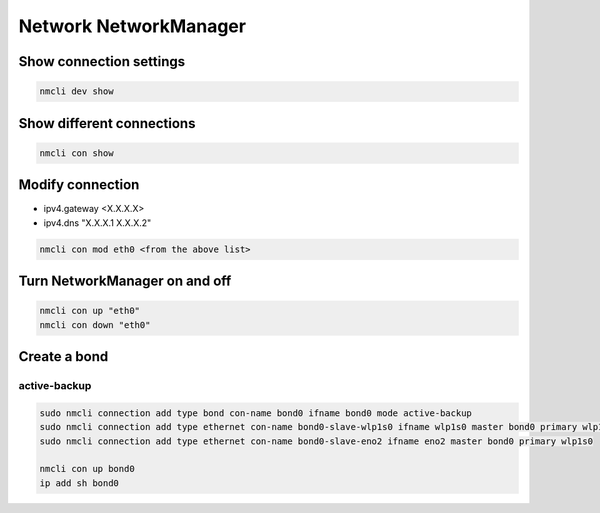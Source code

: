 Network NetworkManager
***************************

Show connection settings
#############################

.. code-block:: console
    
    nmcli dev show

Show different connections
##############################

.. code-block:: console

    nmcli con show

Modify connection
###################

* ipv4.gateway <X.X.X.X>
* ipv4.dns "X.X.X.1 X.X.X.2"

.. code-block:: console

    nmcli con mod eth0 <from the above list>

Turn NetworkManager on and off
##################################

.. code-block:: console

    nmcli con up "eth0"
    nmcli con down "eth0"

Create a bond
####################

active-backup
-------------------

.. code-block:: console

    sudo nmcli connection add type bond con-name bond0 ifname bond0 mode active-backup
    sudo nmcli connection add type ethernet con-name bond0-slave-wlp1s0 ifname wlp1s0 master bond0 primary wlp1s0
    sudo nmcli connection add type ethernet con-name bond0-slave-eno2 ifname eno2 master bond0 primary wlp1s0

    nmcli con up bond0
    ip add sh bond0